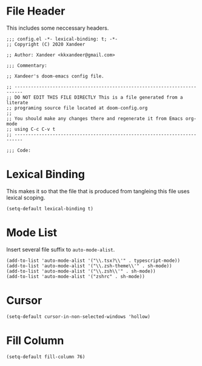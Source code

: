 * File Header
This includes some neccessary headers.

#+BEGIN_SRC elisp
;;; config.el -*- lexical-binding: t; -*-
;; Copyright (C) 2020 Xandeer

;; Author: Xandeer <kkxandeer@gmail.com>

;;; Commentary:

;; Xandeer's doom-emacs config file.
#+END_SRC

#+BEGIN_SRC elisp
;; -------------------------------------------------------------------------
;; DO NOT EDIT THIS FILE DIRECTLY This is a file generated from a literate
;; programing source file located at doom-config.org
;;
;; You should make any changes there and regenerate it from Emacs org-mode
;; using C-c C-v t
;; -------------------------------------------------------------------------

;;; Code:
#+END_SRC

* Lexical Binding
This makes it so that the file that is produced from tangleing this file
uses lexical scoping.

#+BEGIN_SRC elisp
(setq-default lexical-binding t)
#+END_SRC
* Mode List
Insert several file suffix to ~auto-mode-alist~.

#+BEGIN_SRC elisp
(add-to-list 'auto-mode-alist '("\\.tsx?\\'" . typescript-mode))
(add-to-list 'auto-mode-alist '("\\.zsh-theme\\'" . sh-mode))
(add-to-list 'auto-mode-alist '("\\.zsh\\'" . sh-mode))
(add-to-list 'auto-mode-alist '("zshrc" . sh-mode))
#+END_SRC
* Cursor
#+BEGIN_SRC elisp
(setq-default cursor-in-non-selected-windows 'hollow)
#+END_SRC
* Fill Column
#+BEGIN_SRC elisp
(setq-default fill-column 76)
#+END_SRC

